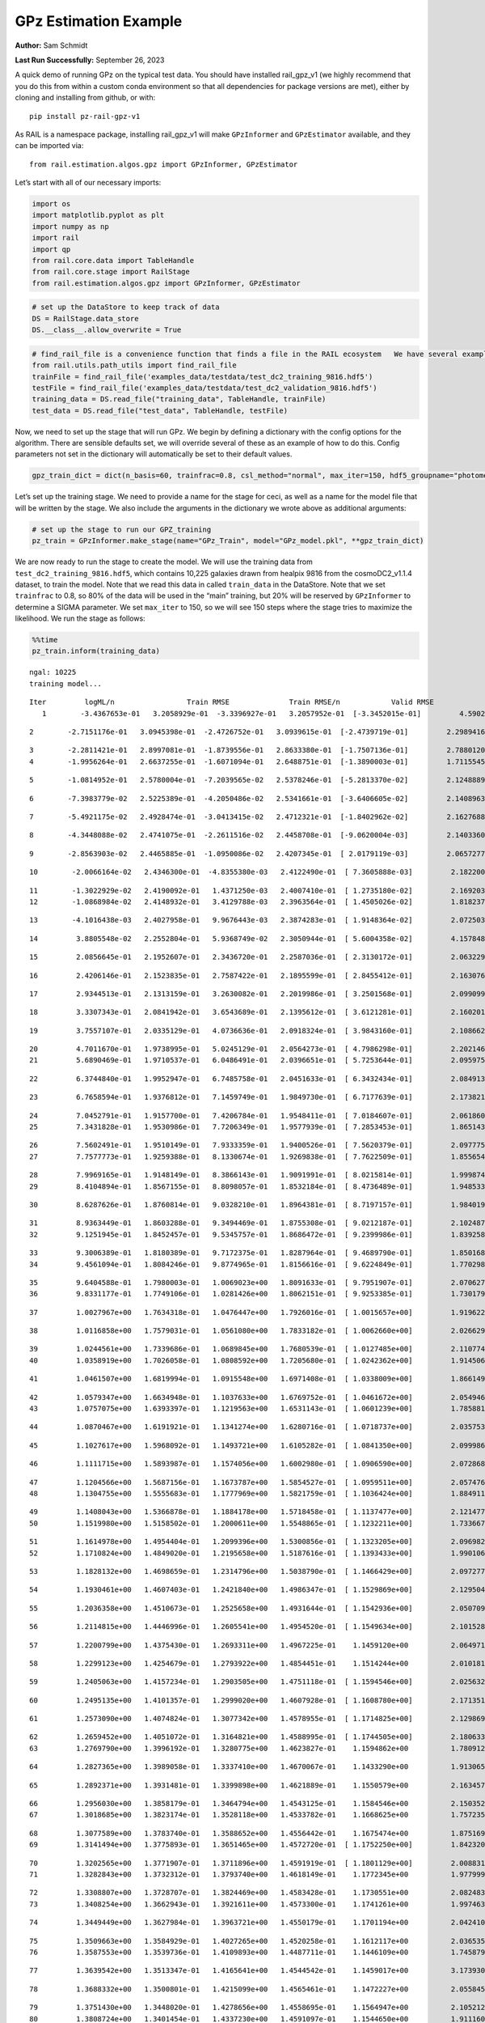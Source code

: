 GPz Estimation Example
======================

**Author:** Sam Schmidt

**Last Run Successfully:** September 26, 2023

A quick demo of running GPz on the typical test data. You should have
installed rail_gpz_v1 (we highly recommend that you do this from within
a custom conda environment so that all dependencies for package versions
are met), either by cloning and installing from github, or with:

::

   pip install pz-rail-gpz-v1

As RAIL is a namespace package, installing rail_gpz_v1 will make
``GPzInformer`` and ``GPzEstimator`` available, and they can be imported
via:

::

   from rail.estimation.algos.gpz import GPzInformer, GPzEstimator

Let’s start with all of our necessary imports:

.. code:: ipython3

    import os
    import matplotlib.pyplot as plt
    import numpy as np
    import rail
    import qp
    from rail.core.data import TableHandle
    from rail.core.stage import RailStage
    from rail.estimation.algos.gpz import GPzInformer, GPzEstimator

.. code:: ipython3

    # set up the DataStore to keep track of data
    DS = RailStage.data_store
    DS.__class__.allow_overwrite = True

.. code:: ipython3

    # find_rail_file is a convenience function that finds a file in the RAIL ecosystem   We have several example data files that are copied with RAIL that we can use for our example run, let's grab those files, one for training/validation, and the other for testing:
    from rail.utils.path_utils import find_rail_file
    trainFile = find_rail_file('examples_data/testdata/test_dc2_training_9816.hdf5')
    testFile = find_rail_file('examples_data/testdata/test_dc2_validation_9816.hdf5')
    training_data = DS.read_file("training_data", TableHandle, trainFile)
    test_data = DS.read_file("test_data", TableHandle, testFile)

Now, we need to set up the stage that will run GPz. We begin by defining
a dictionary with the config options for the algorithm. There are
sensible defaults set, we will override several of these as an example
of how to do this. Config parameters not set in the dictionary will
automatically be set to their default values.

.. code:: ipython3

    gpz_train_dict = dict(n_basis=60, trainfrac=0.8, csl_method="normal", max_iter=150, hdf5_groupname="photometry") 

Let’s set up the training stage. We need to provide a name for the stage
for ceci, as well as a name for the model file that will be written by
the stage. We also include the arguments in the dictionary we wrote
above as additional arguments:

.. code:: ipython3

    # set up the stage to run our GPZ_training
    pz_train = GPzInformer.make_stage(name="GPz_Train", model="GPz_model.pkl", **gpz_train_dict)

We are now ready to run the stage to create the model. We will use the
training data from ``test_dc2_training_9816.hdf5``, which contains
10,225 galaxies drawn from healpix 9816 from the cosmoDC2_v1.1.4
dataset, to train the model. Note that we read this data in called
``train_data`` in the DataStore. Note that we set ``trainfrac`` to 0.8,
so 80% of the data will be used in the “main” training, but 20% will be
reserved by ``GPzInformer`` to determine a SIGMA parameter. We set
``max_iter`` to 150, so we will see 150 steps where the stage tries to
maximize the likelihood. We run the stage as follows:

.. code:: ipython3

    %%time
    pz_train.inform(training_data)


.. parsed-literal::

    ngal: 10225
    training model...


.. parsed-literal::

    Iter	 logML/n 		 Train RMSE		 Train RMSE/n		 Valid RMSE		 Valid MLL		 Time    
       1	-3.4367653e-01	 3.2058929e-01	-3.3396927e-01	 3.2057952e-01	[-3.3452015e-01]	 4.5902491e-01


.. parsed-literal::

       2	-2.7151176e-01	 3.0945398e-01	-2.4726752e-01	 3.0939615e-01	[-2.4739719e-01]	 2.2989416e-01


.. parsed-literal::

       3	-2.2811421e-01	 2.8997081e-01	-1.8739556e-01	 2.8633380e-01	[-1.7507136e-01]	 2.7880120e-01
       4	-1.9956264e-01	 2.6637255e-01	-1.6071094e-01	 2.6488751e-01	[-1.3890003e-01]	 1.7115545e-01


.. parsed-literal::

       5	-1.0814952e-01	 2.5780004e-01	-7.2039565e-02	 2.5378246e-01	[-5.2813370e-02]	 2.1248889e-01


.. parsed-literal::

       6	-7.3983779e-02	 2.5225389e-01	-4.2050486e-02	 2.5341661e-01	[-3.6406605e-02]	 2.1408963e-01


.. parsed-literal::

       7	-5.4921175e-02	 2.4928474e-01	-3.0413415e-02	 2.4712321e-01	[-1.8402962e-02]	 2.1627688e-01


.. parsed-literal::

       8	-4.3448088e-02	 2.4741075e-01	-2.2611516e-02	 2.4458708e-01	[-9.0620004e-03]	 2.1403360e-01


.. parsed-literal::

       9	-2.8563903e-02	 2.4465885e-01	-1.0950086e-02	 2.4207345e-01	[ 2.0179119e-03]	 2.0657277e-01


.. parsed-literal::

      10	-2.0066164e-02	 2.4346300e-01	-4.8355380e-03	 2.4122490e-01	[ 7.3605888e-03]	 2.1822000e-01


.. parsed-literal::

      11	-1.3022929e-02	 2.4190092e-01	 1.4371250e-03	 2.4007410e-01	[ 1.2735180e-02]	 2.1692038e-01
      12	-1.0868984e-02	 2.4148932e-01	 3.4129788e-03	 2.3963564e-01	[ 1.4505026e-02]	 1.8182373e-01


.. parsed-literal::

      13	-4.1016438e-03	 2.4027958e-01	 9.9676443e-03	 2.3874283e-01	[ 1.9148364e-02]	 2.0725036e-01


.. parsed-literal::

      14	 3.8805548e-02	 2.2552804e-01	 5.9368749e-02	 2.3050944e-01	[ 5.6004358e-02]	 4.1578484e-01


.. parsed-literal::

      15	 2.0856645e-01	 2.1952607e-01	 2.3436720e-01	 2.2587036e-01	[ 2.3130172e-01]	 2.0632291e-01


.. parsed-literal::

      16	 2.4206146e-01	 2.1523835e-01	 2.7587422e-01	 2.1895599e-01	[ 2.8455412e-01]	 2.1630764e-01


.. parsed-literal::

      17	 2.9344513e-01	 2.1313159e-01	 3.2630082e-01	 2.2019986e-01	[ 3.2501568e-01]	 2.0990992e-01


.. parsed-literal::

      18	 3.3307343e-01	 2.0841942e-01	 3.6543689e-01	 2.1395612e-01	[ 3.6121281e-01]	 2.1602011e-01


.. parsed-literal::

      19	 3.7557107e-01	 2.0335129e-01	 4.0736636e-01	 2.0918324e-01	[ 3.9843160e-01]	 2.1086621e-01


.. parsed-literal::

      20	 4.7011670e-01	 1.9738995e-01	 5.0245129e-01	 2.0564273e-01	[ 4.7986298e-01]	 2.2021461e-01
      21	 5.6890469e-01	 1.9710537e-01	 6.0486491e-01	 2.0396651e-01	[ 5.7253644e-01]	 2.0959759e-01


.. parsed-literal::

      22	 6.3744840e-01	 1.9952947e-01	 6.7485758e-01	 2.0451633e-01	[ 6.3432434e-01]	 2.0849133e-01


.. parsed-literal::

      23	 6.7658594e-01	 1.9376812e-01	 7.1459749e-01	 1.9849730e-01	[ 6.7177639e-01]	 2.1738219e-01


.. parsed-literal::

      24	 7.0452791e-01	 1.9157700e-01	 7.4206784e-01	 1.9548411e-01	[ 7.0184607e-01]	 2.0618606e-01
      25	 7.3431828e-01	 1.9530986e-01	 7.7206349e-01	 1.9577939e-01	[ 7.2853453e-01]	 1.8651438e-01


.. parsed-literal::

      26	 7.5602491e-01	 1.9510149e-01	 7.9333359e-01	 1.9400526e-01	[ 7.5620379e-01]	 2.0977759e-01
      27	 7.7577773e-01	 1.9259388e-01	 8.1330674e-01	 1.9269838e-01	[ 7.7622509e-01]	 1.8556547e-01


.. parsed-literal::

      28	 7.9969165e-01	 1.9148149e-01	 8.3866143e-01	 1.9091991e-01	[ 8.0215814e-01]	 1.9998741e-01
      29	 8.4104894e-01	 1.8567155e-01	 8.8098057e-01	 1.8532184e-01	[ 8.4736489e-01]	 1.9485331e-01


.. parsed-literal::

      30	 8.6287626e-01	 1.8760814e-01	 9.0328210e-01	 1.8964381e-01	[ 8.7197157e-01]	 1.9840193e-01


.. parsed-literal::

      31	 8.9363449e-01	 1.8603288e-01	 9.3494469e-01	 1.8755308e-01	[ 9.0212187e-01]	 2.1024871e-01
      32	 9.1251945e-01	 1.8452457e-01	 9.5345757e-01	 1.8686472e-01	[ 9.2399986e-01]	 1.8392587e-01


.. parsed-literal::

      33	 9.3006389e-01	 1.8180389e-01	 9.7172375e-01	 1.8287964e-01	[ 9.4689790e-01]	 1.8501687e-01
      34	 9.4561094e-01	 1.8084246e-01	 9.8774965e-01	 1.8156616e-01	[ 9.6224849e-01]	 1.7702985e-01


.. parsed-literal::

      35	 9.6404588e-01	 1.7980003e-01	 1.0069023e+00	 1.8091633e-01	[ 9.7951907e-01]	 2.0706272e-01
      36	 9.8331177e-01	 1.7749106e-01	 1.0281426e+00	 1.8062151e-01	[ 9.9253385e-01]	 1.7301798e-01


.. parsed-literal::

      37	 1.0027967e+00	 1.7634318e-01	 1.0476447e+00	 1.7926016e-01	[ 1.0015657e+00]	 1.9196224e-01


.. parsed-literal::

      38	 1.0116858e+00	 1.7579031e-01	 1.0561080e+00	 1.7833182e-01	[ 1.0062660e+00]	 2.0266294e-01


.. parsed-literal::

      39	 1.0244561e+00	 1.7339686e-01	 1.0689845e+00	 1.7680539e-01	[ 1.0127485e+00]	 2.1107745e-01
      40	 1.0358919e+00	 1.7026058e-01	 1.0808592e+00	 1.7205680e-01	[ 1.0242362e+00]	 1.9145060e-01


.. parsed-literal::

      41	 1.0461507e+00	 1.6819994e-01	 1.0915548e+00	 1.6971408e-01	[ 1.0338009e+00]	 1.8661499e-01


.. parsed-literal::

      42	 1.0579347e+00	 1.6634948e-01	 1.1037633e+00	 1.6769752e-01	[ 1.0461672e+00]	 2.0549464e-01
      43	 1.0757075e+00	 1.6393397e-01	 1.1219563e+00	 1.6531143e-01	[ 1.0601239e+00]	 1.7858815e-01


.. parsed-literal::

      44	 1.0870467e+00	 1.6191921e-01	 1.1341274e+00	 1.6280716e-01	[ 1.0718737e+00]	 2.0357537e-01


.. parsed-literal::

      45	 1.1027617e+00	 1.5968092e-01	 1.1493721e+00	 1.6105282e-01	[ 1.0841350e+00]	 2.0999861e-01


.. parsed-literal::

      46	 1.1111715e+00	 1.5893987e-01	 1.1574056e+00	 1.6002980e-01	[ 1.0906590e+00]	 2.0728683e-01


.. parsed-literal::

      47	 1.1204566e+00	 1.5687156e-01	 1.1673787e+00	 1.5854527e-01	[ 1.0959511e+00]	 2.0574760e-01
      48	 1.1304755e+00	 1.5555683e-01	 1.1777969e+00	 1.5821759e-01	[ 1.1036424e+00]	 1.8849111e-01


.. parsed-literal::

      49	 1.1408043e+00	 1.5366878e-01	 1.1884178e+00	 1.5718458e-01	[ 1.1137477e+00]	 2.1214771e-01
      50	 1.1519980e+00	 1.5158502e-01	 1.2000611e+00	 1.5548865e-01	[ 1.1232211e+00]	 1.7336679e-01


.. parsed-literal::

      51	 1.1614978e+00	 1.4954404e-01	 1.2099396e+00	 1.5300856e-01	[ 1.1323205e+00]	 2.0969820e-01
      52	 1.1710824e+00	 1.4849020e-01	 1.2195658e+00	 1.5187616e-01	[ 1.1393433e+00]	 1.9901061e-01


.. parsed-literal::

      53	 1.1828132e+00	 1.4698659e-01	 1.2314796e+00	 1.5038790e-01	[ 1.1466429e+00]	 2.0972776e-01


.. parsed-literal::

      54	 1.1930461e+00	 1.4607403e-01	 1.2421840e+00	 1.4986347e-01	[ 1.1529869e+00]	 2.1295047e-01


.. parsed-literal::

      55	 1.2036358e+00	 1.4510673e-01	 1.2525658e+00	 1.4931644e-01	[ 1.1542936e+00]	 2.0507097e-01


.. parsed-literal::

      56	 1.2114815e+00	 1.4446996e-01	 1.2605541e+00	 1.4954520e-01	[ 1.1549634e+00]	 2.1015286e-01


.. parsed-literal::

      57	 1.2200799e+00	 1.4375430e-01	 1.2693311e+00	 1.4967225e-01	  1.1459120e+00 	 2.0649719e-01


.. parsed-literal::

      58	 1.2299123e+00	 1.4254679e-01	 1.2793922e+00	 1.4854451e-01	  1.1514244e+00 	 2.0101810e-01


.. parsed-literal::

      59	 1.2405063e+00	 1.4157234e-01	 1.2903505e+00	 1.4751118e-01	[ 1.1594546e+00]	 2.0256329e-01


.. parsed-literal::

      60	 1.2495135e+00	 1.4101357e-01	 1.2999020e+00	 1.4607928e-01	[ 1.1608780e+00]	 2.1713519e-01


.. parsed-literal::

      61	 1.2573090e+00	 1.4074824e-01	 1.3077342e+00	 1.4578955e-01	[ 1.1714825e+00]	 2.1298695e-01


.. parsed-literal::

      62	 1.2659452e+00	 1.4051072e-01	 1.3164821e+00	 1.4588995e-01	[ 1.1744505e+00]	 2.1806335e-01
      63	 1.2769790e+00	 1.3996192e-01	 1.3280775e+00	 1.4623827e-01	  1.1594862e+00 	 1.7809129e-01


.. parsed-literal::

      64	 1.2827365e+00	 1.3989058e-01	 1.3337410e+00	 1.4670067e-01	  1.1433290e+00 	 1.9130659e-01


.. parsed-literal::

      65	 1.2892371e+00	 1.3931481e-01	 1.3399898e+00	 1.4621889e-01	  1.1550579e+00 	 2.1634579e-01


.. parsed-literal::

      66	 1.2956030e+00	 1.3858179e-01	 1.3464794e+00	 1.4543125e-01	  1.1584546e+00 	 2.1503520e-01
      67	 1.3018685e+00	 1.3823174e-01	 1.3528118e+00	 1.4533782e-01	  1.1668625e+00 	 1.7572355e-01


.. parsed-literal::

      68	 1.3077589e+00	 1.3783740e-01	 1.3588652e+00	 1.4556442e-01	  1.1675474e+00 	 1.8751693e-01
      69	 1.3141494e+00	 1.3775893e-01	 1.3651465e+00	 1.4572720e-01	[ 1.1752250e+00]	 1.8423200e-01


.. parsed-literal::

      70	 1.3202565e+00	 1.3771907e-01	 1.3711896e+00	 1.4591919e-01	[ 1.1801129e+00]	 2.0088315e-01
      71	 1.3282843e+00	 1.3732312e-01	 1.3793740e+00	 1.4618149e-01	  1.1772345e+00 	 1.9779992e-01


.. parsed-literal::

      72	 1.3308807e+00	 1.3728707e-01	 1.3824469e+00	 1.4583428e-01	  1.1730551e+00 	 2.0824838e-01
      73	 1.3408254e+00	 1.3662943e-01	 1.3921611e+00	 1.4573300e-01	  1.1741261e+00 	 1.9974637e-01


.. parsed-literal::

      74	 1.3449449e+00	 1.3627984e-01	 1.3963721e+00	 1.4550179e-01	  1.1701194e+00 	 2.0424104e-01


.. parsed-literal::

      75	 1.3509663e+00	 1.3584929e-01	 1.4027265e+00	 1.4520258e-01	  1.1612117e+00 	 2.0365357e-01
      76	 1.3587553e+00	 1.3539736e-01	 1.4109893e+00	 1.4487711e-01	  1.1446109e+00 	 1.7458797e-01


.. parsed-literal::

      77	 1.3639542e+00	 1.3513347e-01	 1.4165641e+00	 1.4544542e-01	  1.1459017e+00 	 3.1739306e-01


.. parsed-literal::

      78	 1.3688332e+00	 1.3500801e-01	 1.4215099e+00	 1.4565461e-01	  1.1472227e+00 	 2.0558453e-01


.. parsed-literal::

      79	 1.3751430e+00	 1.3448020e-01	 1.4278656e+00	 1.4558695e-01	  1.1564947e+00 	 2.1052122e-01
      80	 1.3808724e+00	 1.3401454e-01	 1.4337230e+00	 1.4591097e-01	  1.1544650e+00 	 1.9111609e-01


.. parsed-literal::

      81	 1.3867735e+00	 1.3362660e-01	 1.4395235e+00	 1.4550031e-01	  1.1684410e+00 	 2.0537877e-01


.. parsed-literal::

      82	 1.3915059e+00	 1.3324199e-01	 1.4442008e+00	 1.4475356e-01	  1.1773323e+00 	 2.1951246e-01


.. parsed-literal::

      83	 1.3964204e+00	 1.3297873e-01	 1.4491154e+00	 1.4443386e-01	[ 1.1820991e+00]	 2.1671557e-01
      84	 1.4013580e+00	 1.3256638e-01	 1.4539800e+00	 1.4303459e-01	[ 1.1902035e+00]	 1.8836570e-01


.. parsed-literal::

      85	 1.4060929e+00	 1.3242741e-01	 1.4586684e+00	 1.4331656e-01	[ 1.1925176e+00]	 2.0996165e-01


.. parsed-literal::

      86	 1.4115453e+00	 1.3218706e-01	 1.4642017e+00	 1.4348573e-01	[ 1.1935350e+00]	 2.2174120e-01


.. parsed-literal::

      87	 1.4163745e+00	 1.3185442e-01	 1.4690883e+00	 1.4312288e-01	[ 1.2003076e+00]	 2.2245240e-01


.. parsed-literal::

      88	 1.4210608e+00	 1.3135407e-01	 1.4739462e+00	 1.4210680e-01	[ 1.2015895e+00]	 3.3320498e-01


.. parsed-literal::

      89	 1.4258850e+00	 1.3082650e-01	 1.4788840e+00	 1.4149582e-01	[ 1.2162835e+00]	 2.0098376e-01
      90	 1.4282179e+00	 1.3066957e-01	 1.4811665e+00	 1.4090266e-01	[ 1.2192432e+00]	 1.8771195e-01


.. parsed-literal::

      91	 1.4312715e+00	 1.3035782e-01	 1.4842861e+00	 1.4028854e-01	[ 1.2216702e+00]	 2.0752048e-01


.. parsed-literal::

      92	 1.4359890e+00	 1.2979307e-01	 1.4892904e+00	 1.3963020e-01	  1.2190951e+00 	 2.1342802e-01
      93	 1.4404308e+00	 1.2955781e-01	 1.4938683e+00	 1.3941925e-01	  1.2202887e+00 	 1.9082141e-01


.. parsed-literal::

      94	 1.4438755e+00	 1.2943352e-01	 1.4972753e+00	 1.3998871e-01	[ 1.2259940e+00]	 2.1551085e-01


.. parsed-literal::

      95	 1.4480801e+00	 1.2940345e-01	 1.5014306e+00	 1.4067741e-01	[ 1.2317369e+00]	 2.0105100e-01


.. parsed-literal::

      96	 1.4523050e+00	 1.2927364e-01	 1.5057189e+00	 1.4138923e-01	[ 1.2468190e+00]	 2.0729542e-01


.. parsed-literal::

      97	 1.4570507e+00	 1.2912186e-01	 1.5105125e+00	 1.4143574e-01	[ 1.2581986e+00]	 2.1271706e-01
      98	 1.4606192e+00	 1.2886095e-01	 1.5140897e+00	 1.4065744e-01	[ 1.2651975e+00]	 2.0173192e-01


.. parsed-literal::

      99	 1.4637403e+00	 1.2867151e-01	 1.5172928e+00	 1.3994460e-01	[ 1.2673057e+00]	 2.1636367e-01


.. parsed-literal::

     100	 1.4673498e+00	 1.2861312e-01	 1.5210993e+00	 1.3946671e-01	  1.2612743e+00 	 2.1047568e-01


.. parsed-literal::

     101	 1.4691975e+00	 1.2858617e-01	 1.5230985e+00	 1.3917722e-01	  1.2554561e+00 	 2.0891452e-01


.. parsed-literal::

     102	 1.4712774e+00	 1.2858918e-01	 1.5250688e+00	 1.3926450e-01	  1.2542469e+00 	 2.1241474e-01


.. parsed-literal::

     103	 1.4729028e+00	 1.2858259e-01	 1.5266921e+00	 1.3948300e-01	  1.2534073e+00 	 2.0649409e-01


.. parsed-literal::

     104	 1.4753423e+00	 1.2854417e-01	 1.5291535e+00	 1.3948866e-01	  1.2501823e+00 	 2.0779777e-01


.. parsed-literal::

     105	 1.4776605e+00	 1.2852952e-01	 1.5315610e+00	 1.3968784e-01	  1.2436015e+00 	 2.1789861e-01
     106	 1.4802262e+00	 1.2840408e-01	 1.5341631e+00	 1.3932876e-01	  1.2411924e+00 	 1.7227769e-01


.. parsed-literal::

     107	 1.4822133e+00	 1.2827071e-01	 1.5361740e+00	 1.3909238e-01	  1.2398923e+00 	 2.1000695e-01


.. parsed-literal::

     108	 1.4849711e+00	 1.2818832e-01	 1.5390298e+00	 1.3878334e-01	  1.2335646e+00 	 2.1187639e-01


.. parsed-literal::

     109	 1.4875961e+00	 1.2839475e-01	 1.5418006e+00	 1.3862170e-01	  1.2212639e+00 	 2.1101356e-01


.. parsed-literal::

     110	 1.4903751e+00	 1.2866073e-01	 1.5446356e+00	 1.3860532e-01	  1.2152085e+00 	 2.1841335e-01


.. parsed-literal::

     111	 1.4920225e+00	 1.2875822e-01	 1.5462190e+00	 1.3853095e-01	  1.2146281e+00 	 2.1993113e-01


.. parsed-literal::

     112	 1.4938792e+00	 1.2878462e-01	 1.5480059e+00	 1.3857945e-01	  1.2171391e+00 	 2.1364880e-01
     113	 1.4959627e+00	 1.2873573e-01	 1.5500547e+00	 1.3850324e-01	  1.2160146e+00 	 1.9515419e-01


.. parsed-literal::

     114	 1.4981643e+00	 1.2859935e-01	 1.5522094e+00	 1.3851149e-01	  1.2184537e+00 	 2.0707011e-01
     115	 1.5000430e+00	 1.2843854e-01	 1.5540932e+00	 1.3876587e-01	  1.2231499e+00 	 1.9199729e-01


.. parsed-literal::

     116	 1.5014622e+00	 1.2839014e-01	 1.5555480e+00	 1.3866030e-01	  1.2185541e+00 	 2.0727539e-01


.. parsed-literal::

     117	 1.5030135e+00	 1.2829551e-01	 1.5571938e+00	 1.3858104e-01	  1.2114052e+00 	 2.1836734e-01
     118	 1.5050299e+00	 1.2817830e-01	 1.5594389e+00	 1.3858009e-01	  1.1929502e+00 	 2.0223808e-01


.. parsed-literal::

     119	 1.5069802e+00	 1.2803468e-01	 1.5614722e+00	 1.3845374e-01	  1.1826020e+00 	 2.1699882e-01


.. parsed-literal::

     120	 1.5083868e+00	 1.2791531e-01	 1.5628778e+00	 1.3838240e-01	  1.1765234e+00 	 2.4095225e-01


.. parsed-literal::

     121	 1.5103390e+00	 1.2774448e-01	 1.5648610e+00	 1.3824549e-01	  1.1651771e+00 	 2.2146177e-01


.. parsed-literal::

     122	 1.5117377e+00	 1.2762081e-01	 1.5663289e+00	 1.3801792e-01	  1.1472518e+00 	 3.1923342e-01
     123	 1.5134730e+00	 1.2750799e-01	 1.5680811e+00	 1.3775746e-01	  1.1377748e+00 	 1.8783402e-01


.. parsed-literal::

     124	 1.5152656e+00	 1.2747688e-01	 1.5699103e+00	 1.3742731e-01	  1.1294430e+00 	 1.8326640e-01


.. parsed-literal::

     125	 1.5172072e+00	 1.2755049e-01	 1.5719199e+00	 1.3707272e-01	  1.1208605e+00 	 2.0260334e-01
     126	 1.5188713e+00	 1.2784845e-01	 1.5737706e+00	 1.3666125e-01	  1.1112218e+00 	 1.9166446e-01


.. parsed-literal::

     127	 1.5210389e+00	 1.2784407e-01	 1.5759244e+00	 1.3656402e-01	  1.1126368e+00 	 2.1078992e-01


.. parsed-literal::

     128	 1.5221880e+00	 1.2770604e-01	 1.5770420e+00	 1.3639203e-01	  1.1158226e+00 	 2.1482158e-01


.. parsed-literal::

     129	 1.5233773e+00	 1.2758753e-01	 1.5781995e+00	 1.3640145e-01	  1.1260034e+00 	 2.0620441e-01
     130	 1.5247418e+00	 1.2742863e-01	 1.5795430e+00	 1.3619105e-01	  1.1316703e+00 	 1.8760061e-01


.. parsed-literal::

     131	 1.5260135e+00	 1.2731934e-01	 1.5807749e+00	 1.3620621e-01	  1.1390114e+00 	 2.0951962e-01
     132	 1.5269880e+00	 1.2720471e-01	 1.5817283e+00	 1.3657041e-01	  1.1531988e+00 	 1.7640877e-01


.. parsed-literal::

     133	 1.5283819e+00	 1.2717623e-01	 1.5831027e+00	 1.3648319e-01	  1.1519089e+00 	 2.0578194e-01


.. parsed-literal::

     134	 1.5290297e+00	 1.2715367e-01	 1.5837709e+00	 1.3645773e-01	  1.1505099e+00 	 2.1566844e-01


.. parsed-literal::

     135	 1.5304287e+00	 1.2706801e-01	 1.5852673e+00	 1.3639885e-01	  1.1495184e+00 	 2.2081661e-01
     136	 1.5322350e+00	 1.2687426e-01	 1.5871868e+00	 1.3630943e-01	  1.1471519e+00 	 2.0536804e-01


.. parsed-literal::

     137	 1.5335868e+00	 1.2673053e-01	 1.5886687e+00	 1.3609862e-01	  1.1473735e+00 	 3.2086253e-01


.. parsed-literal::

     138	 1.5353760e+00	 1.2646672e-01	 1.5904860e+00	 1.3610517e-01	  1.1474885e+00 	 2.1002412e-01
     139	 1.5365613e+00	 1.2631059e-01	 1.5916464e+00	 1.3611056e-01	  1.1500637e+00 	 1.9891882e-01


.. parsed-literal::

     140	 1.5377407e+00	 1.2616556e-01	 1.5927596e+00	 1.3602260e-01	  1.1565297e+00 	 1.9836855e-01


.. parsed-literal::

     141	 1.5390152e+00	 1.2602999e-01	 1.5939897e+00	 1.3578788e-01	  1.1608016e+00 	 2.1266174e-01


.. parsed-literal::

     142	 1.5402769e+00	 1.2596211e-01	 1.5952469e+00	 1.3561307e-01	  1.1660647e+00 	 2.0928931e-01


.. parsed-literal::

     143	 1.5411720e+00	 1.2594077e-01	 1.5961871e+00	 1.3543720e-01	  1.1626851e+00 	 2.0389867e-01


.. parsed-literal::

     144	 1.5425854e+00	 1.2590230e-01	 1.5977350e+00	 1.3525884e-01	  1.1536219e+00 	 2.1726465e-01


.. parsed-literal::

     145	 1.5435858e+00	 1.2581455e-01	 1.5989106e+00	 1.3492856e-01	  1.1406602e+00 	 2.0428634e-01


.. parsed-literal::

     146	 1.5451050e+00	 1.2571533e-01	 1.6004435e+00	 1.3496271e-01	  1.1390873e+00 	 2.0956135e-01
     147	 1.5458542e+00	 1.2565741e-01	 1.6011507e+00	 1.3502165e-01	  1.1404853e+00 	 1.9851160e-01


.. parsed-literal::

     148	 1.5468153e+00	 1.2559288e-01	 1.6020841e+00	 1.3502233e-01	  1.1408892e+00 	 2.0956063e-01
     149	 1.5480933e+00	 1.2559222e-01	 1.6033396e+00	 1.3510676e-01	  1.1445498e+00 	 1.7039037e-01


.. parsed-literal::

     150	 1.5495478e+00	 1.2553642e-01	 1.6047477e+00	 1.3497461e-01	  1.1409280e+00 	 2.1099353e-01
    Inserting handle into data store.  model_GPz_Train: inprogress_GPz_model.pkl, GPz_Train
    CPU times: user 2min 5s, sys: 1.13 s, total: 2min 6s
    Wall time: 31.9 s




.. parsed-literal::

    <rail.core.data.ModelHandle at 0x7efe7046f040>



This should have taken about 30 seconds on a typical desktop computer,
and you should now see a file called ``GPz_model.pkl`` in the directory.
This model file is used by the ``GPzEstimator`` stage to determine our
redshift PDFs for the test set of galaxies. Let’s set up that stage,
again defining a dictionary of variables for the config params:

.. code:: ipython3

    gpz_test_dict = dict(hdf5_groupname="photometry", model="GPz_model.pkl")
    
    gpz_run = GPzEstimator.make_stage(name="gpz_run", **gpz_test_dict)

Let’s run the stage and compute photo-z’s for our test set:

.. code:: ipython3

    %%time
    results = gpz_run.estimate(test_data)


.. parsed-literal::

    Inserting handle into data store.  model: GPz_model.pkl, gpz_run


.. parsed-literal::

    Process 0 running estimator on chunk 0 - 10,000
    Process 0 estimating GPz PZ PDF for rows 0 - 10,000


.. parsed-literal::

    Inserting handle into data store.  output_gpz_run: inprogress_output_gpz_run.hdf5, gpz_run


.. parsed-literal::

    Process 0 running estimator on chunk 10,000 - 20,000
    Process 0 estimating GPz PZ PDF for rows 10,000 - 20,000


.. parsed-literal::

    Process 0 running estimator on chunk 20,000 - 20,449
    Process 0 estimating GPz PZ PDF for rows 20,000 - 20,449
    CPU times: user 2.13 s, sys: 47 ms, total: 2.17 s
    Wall time: 673 ms


This should be very fast, under a second for our 20,449 galaxies in the
test set. Now, let’s plot a scatter plot of the point estimates, as well
as a few example PDFs. We can get access to the ``qp`` ensemble that was
written via the DataStore via ``results()``

.. code:: ipython3

    ens = results()

.. code:: ipython3

    expdfids = [2, 180, 13517, 18032]
    fig, axs = plt.subplots(4, 1, figsize=(12,10))
    for i, xx in enumerate(expdfids):
        axs[i].set_xlim(0,3)
        ens[xx].plot_native(axes=axs[i])
    axs[3].set_xlabel("redshift", fontsize=15)




.. parsed-literal::

    Text(0.5, 0, 'redshift')




.. image:: ../../../docs/rendered/estimation_examples/06_GPz_files/../../../docs/rendered/estimation_examples/06_GPz_16_1.png


GPzEstimator parameterizes each PDF as a single Gaussian, here we see a
few examples of Gaussians of different widths. Now let’s grab the mode
of each PDF (stored as ancil data in the ensemble) and compare to the
true redshifts from the test_data file:

.. code:: ipython3

    truez = test_data.data['photometry']['redshift']
    zmode = ens.ancil['zmode'].flatten()

.. code:: ipython3

    plt.figure(figsize=(12,12))
    plt.scatter(truez, zmode, s=3)
    plt.plot([0,3],[0,3], 'k--')
    plt.xlabel("redshift", fontsize=12)
    plt.ylabel("z mode", fontsize=12)




.. parsed-literal::

    Text(0, 0.5, 'z mode')




.. image:: ../../../docs/rendered/estimation_examples/06_GPz_files/../../../docs/rendered/estimation_examples/06_GPz_19_1.png

